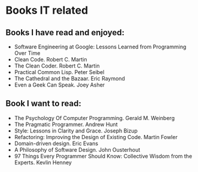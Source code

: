* Books IT related

** Books I have read and enjoyed:

- Software Engineering at Google: Lessons Learned from Programming Over Time
- Clean Code. Robert C. Martin
- The Clean Coder. Robert C. Martin
- Practical Common Lisp. Peter Seibel
- The Cathedral and the Bazaar. Eric Raymond
- Even a Geek Can Speak. Joey Asher

** Book I want to read:

- The Psychology Of Computer Programming. Gerald M. Weinberg
- The Pragmatic Programmer. Andrew Hunt
- Style: Lessons in Clarity and Grace. Joseph Bizup
- Refactoring: Improving the Design of Existing Code. Martin Fowler
- Domain-driven design. Eric Evans
- A Philosophy of Software Design. John Ousterhout
- 97 Things Every Programmer Should Know: Collective Wisdom from the Experts. Kevlin Henney
